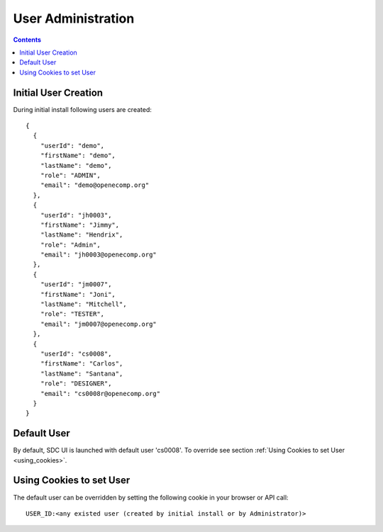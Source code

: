 .. This work is licensed under a Creative Commons Attribution 4.0 International License.
.. http://creativecommons.org/licenses/by/4.0
.. Copyright 2023 Nordix

.. _useradministration:

===================
User Administration
===================

.. contents::
   :depth: 3
..

Initial User Creation
---------------------

During initial install following users are created:

::

    {
      {
        "userId": "demo",
        "firstName": "demo",
        "lastName": "demo",
        "role": "ADMIN",
        "email": "demo@openecomp.org"
      },
      {
        "userId": "jh0003",
        "firstName": "Jimmy",
        "lastName": "Hendrix",
        "role": "Admin",
        "email": "jh0003@openecomp.org"
      },
      {
        "userId": "jm0007",
        "firstName": "Joni",
        "lastName": "Mitchell",
        "role": "TESTER",
        "email": "jm0007@openecomp.org"
      },
      {
        "userId": "cs0008",
        "firstName": "Carlos",
        "lastName": "Santana",
        "role": "DESIGNER",
        "email": "cs0008r@openecomp.org"
      }
    }

Default User
------------

By default, SDC UI is launched with default user 'cs0008'. To override see section :ref:`Using Cookies to set User <using_cookies>`.


Using Cookies to set User
-------------------------
.. _using_cookies:

The default user can be overridden by setting the following cookie in your browser or API call:

::

    USER_ID:<any existed user (created by initial install or by Administrator)>
